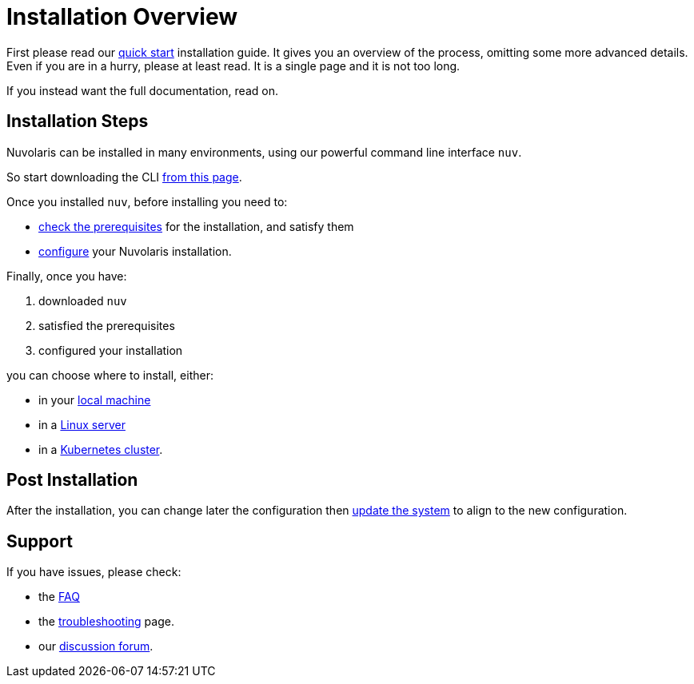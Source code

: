 = Installation Overview

First please read our xref:quickstart.adoc[quick start] installation guide. It gives you an overview of the process, omitting some more advanced details. Even if you are in a hurry, please at least read. It is a single page and it is not too long.

If you instead want the full documentation, read on.

== Installation Steps

Nuvolaris can be installed in many environments, using our powerful command line interface `nuv`. 

So start downloading the CLI xref:download.adoc[from this page].

Once you installed `nuv`, before installing you need to:

* xref:prereq.adoc[check the prerequisites] for the installation, and satisfy them
* xref:configure.adoc[configure] your Nuvolaris installation. 

Finally, once you have:

. downloaded `nuv`
. satisfied the prerequisites  
. configured your installation

you can choose where to install, either:

* in your xref:install-local.adoc[local machine]
* in a xref:install-server.adoc[Linux server]
* in a xref:install-cluster.adoc[Kubernetes cluster].

== Post Installation

After the installation, you can change later the configuration then xref:update.adoc[update the system] to align to the new configuration.

== Support

If you have issues, please check:

* the xref:faq.adoc[FAQ] 
* the xref:debug.adoc[troubleshooting] page. 
* our  http://nuvolaris.discourse.group[discussion forum].
